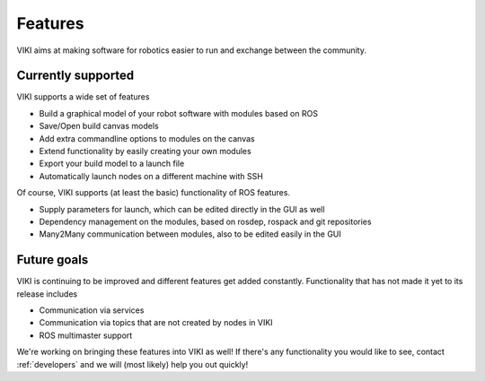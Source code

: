 .. _features:

Features
========

VIKI aims at making software for robotics easier to run and exchange between the community.

Currently supported
-------------------

VIKI supports a wide set of features

- Build a graphical model of your robot software with modules based on ROS
- Save/Open build canvas models
- Add extra commandline options to modules on the canvas
- Extend functionality by easily creating your own modules
- Export your build model to a launch file
- Automatically launch nodes on a different machine with SSH

Of course, VIKI supports (at least the basic) functionality of ROS features.

- Supply parameters for launch, which can be edited directly in the GUI as well
- Dependency management on the modules, based on rosdep, rospack and git repositories
- Many2Many communication between modules, also to be edited easily in the GUI

Future goals
------------

VIKI is continuing to be improved and different features get added constantly. Functionality that has not made it yet to its release includes

- Communication via services
- Communication via topics that are not created by nodes in VIKI
- ROS multimaster support

We're working on bringing these features into VIKI as well! If there's any functionality you would like to see, contact :ref:`developers` and we will (most likely) help you out quickly!